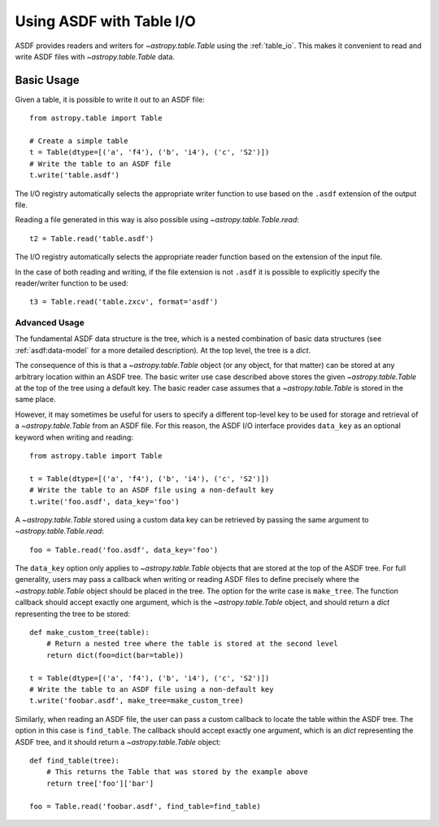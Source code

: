 .. _table:

*************************
Using ASDF with Table I/O
*************************

ASDF provides readers and writers for `~astropy.table.Table` using the
:ref:`table_io`. This makes it convenient to read and write ASDF files with
`~astropy.table.Table` data.

Basic Usage
===========

Given a table, it is possible to write it out to an ASDF file::

    from astropy.table import Table

    # Create a simple table
    t = Table(dtype=[('a', 'f4'), ('b', 'i4'), ('c', 'S2')])
    # Write the table to an ASDF file
    t.write('table.asdf')

The I/O registry automatically selects the appropriate writer function to use
based on the ``.asdf`` extension of the output file.

Reading a file generated in this way is also possible using
`~astropy.table.Table.read`::

    t2 = Table.read('table.asdf')

The I/O registry automatically selects the appropriate reader function based on
the extension of the input file.

In the case of both reading and writing, if the file extension is not ``.asdf``
it is possible to explicitly specify the reader/writer function to be used::

    t3 = Table.read('table.zxcv', format='asdf')

Advanced Usage
^^^^^^^^^^^^^^

The fundamental ASDF data structure is the tree, which is a nested
combination of basic data structures (see :ref:`asdf:data-model` for a more
detailed description). At the top level, the tree is a `dict`.

The consequence of this is that a `~astropy.table.Table` object (or any object,
for that matter) can be stored at any arbitrary location within an ASDF tree.
The basic writer use case described above stores the given
`~astropy.table.Table` at the top of the tree using a default key. The basic
reader case assumes that a `~astropy.table.Table` is stored in the same place.

However, it may sometimes be useful for users to specify a different top-level
key to be used for storage and retrieval of a `~astropy.table.Table` from an
ASDF file. For this reason, the ASDF I/O interface provides ``data_key`` as an
optional keyword when writing and reading::

    from astropy.table import Table

    t = Table(dtype=[('a', 'f4'), ('b', 'i4'), ('c', 'S2')])
    # Write the table to an ASDF file using a non-default key
    t.write('foo.asdf', data_key='foo')

A `~astropy.table.Table` stored using a custom data key can be retrieved by
passing the same argument to `~astropy.table.Table.read`::

    foo = Table.read('foo.asdf', data_key='foo')

The ``data_key`` option only applies to `~astropy.table.Table` objects that are
stored at the top of the ASDF tree. For full generality, users may pass a
callback when writing or reading ASDF files to define precisely where the
`~astropy.table.Table` object should be placed in the tree. The option for the
write case is ``make_tree``. The function callback should accept exactly one
argument, which is the `~astropy.table.Table` object, and should return a
`dict` representing the tree to be stored::

    def make_custom_tree(table):
        # Return a nested tree where the table is stored at the second level
        return dict(foo=dict(bar=table))

    t = Table(dtype=[('a', 'f4'), ('b', 'i4'), ('c', 'S2')])
    # Write the table to an ASDF file using a non-default key
    t.write('foobar.asdf', make_tree=make_custom_tree)

Similarly, when reading an ASDF file, the user can pass a custom callback to
locate the table within the ASDF tree. The option in this case is
``find_table``. The callback should accept exactly one argument, which is an
`dict` representing the ASDF tree, and it should return a
`~astropy.table.Table` object::

    def find_table(tree):
        # This returns the Table that was stored by the example above
        return tree['foo']['bar']

    foo = Table.read('foobar.asdf', find_table=find_table)
